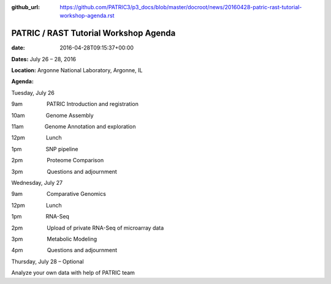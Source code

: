 :github_url: https://github.com/PATRIC3/p3_docs/blob/master/docroot/news/20160428-patric-rast-tutorial-workshop-agenda.rst

======================================
PATRIC / RAST Tutorial Workshop Agenda
======================================


:date:   2016-04-28T09:15:37+00:00

**Dates:** July 26 – 28, 2016

**Location:** Argonne National Laboratory, Argonne, IL

**Agenda:**

Tuesday, July 26

9am                PATRIC Introduction and registration

10am              Genome Assembly

11am              Genome Annotation and exploration

12pm              Lunch

1pm                SNP pipeline

2pm                Proteome Comparison

3pm                Questions and adjournment

Wednesday, July 27

9am                Comparative Genomics

12pm              Lunch

1pm                RNA-Seq

2pm                Upload of private RNA-Seq of microarray data

3pm                Metabolic Modeling

4pm                Questions and adjournment

Thursday, July 28 – Optional

Analyze your own data with help of PATRIC team
